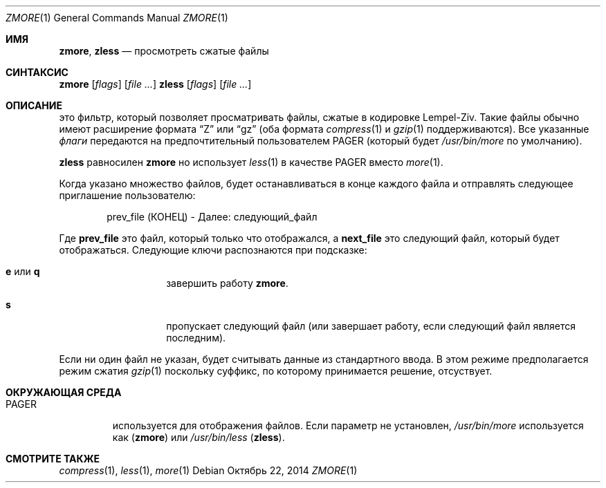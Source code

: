 .\"	$NetBSD: zmore.1,v 1.4 2013/11/12 21:58:37 pettai Exp $
.\"	$OpenBSD: zmore.1,v 1.10 2009/08/16 09:41:08 sobrado Exp $
.\"
.\" Copyright (c) 2003 Todd C. Miller <Todd.Miller@courtesan.com>
.\"
.\" Permission to use, copy, modify, and distribute this software for any
.\" purpose with or without fee is hereby granted, provided that the above
.\" copyright notice and this permission notice appear in all copies.
.\"
.\" THE SOFTWARE IS PROVIDED "AS IS" AND THE AUTHOR DISCLAIMS ALL WARRANTIES
.\" WITH REGARD TO THIS SOFTWARE INCLUDING ALL IMPLIED WARRANTIES OF
.\" MERCHANTABILITY AND FITNESS. IN NO EVENT SHALL THE AUTHOR BE LIABLE FOR
.\" ANY SPECIAL, DIRECT, INDIRECT, OR CONSEQUENTIAL DAMAGES OR ANY DAMAGES
.\" WHATSOEVER RESULTING FROM LOSS OF USE, DATA OR PROFITS, WHETHER IN AN
.\" ACTION OF CONTRACT, NEGLIGENCE OR OTHER TORTIOUS ACTION, ARISING OUT OF
.\" OR IN CONNECTION WITH THE USE OR PERFORMANCE OF THIS SOFTWARE.
.\"
.\" Sponsored in part by the Defense Advanced Research Projects
.\" Agency (DARPA) and Air Force Research Laboratory, Air Force
.\" Materiel Command, USAF, under agreement number F39502-99-1-0512.
.Dd Октябрь 22, 2014
.Dt ZMORE 1
.Os
.Sh ИМЯ
.Nm zmore ,
.Nm zless
.Nd просмотреть сжатые файлы
.Sh СИНТАКСИС
.Nm zmore
.Op Ar flags
.Op Ar
.Nm zless
.Op Ar flags
.Op Ar
.Sh ОПИСАНИЕ
.Nm
это фильтр, который позволяет просматривать файлы, сжатые в кодировке Lempel-Ziv.
Такие файлы обычно имеют расширение формата
.Dq Z
или
.Dq gz
(оба формата
.Xr compress 1
и
.Xr gzip 1
поддерживаются).
Все указанные
.Ar флаги
передаются на предпочтительный пользователем
.Ev PAGER
(который будет
.Pa /usr/bin/more
по умолчанию).
.Pp
.Nm zless
равносилен
.Nm zmore
но использует
.Xr less 1
в качестве PAGER вместо
.Xr more 1 .
.Pp
Когда указано множество файлов,
.Nm
будет останавливаться в конце каждого файла и отправлять следующее приглашение пользователю:
.Bd -literal -offset indent
prev_file (КОНЕЦ) - Далее: следующий_файл
.Ed
.Pp
Где
.Sy prev_file
это файл, который только что отображался, а
.Sy next_file
это следующий файл, который будет отображаться.
Следующие ключи распознаются при подсказке:
.Bl -tag -width "e or q" -offset indent
.It Ic e No или Ic q
завершить работу
.Nm zmore .
.It Ic s
пропускает следующий файл (или завершает работу, если следующий файл является последним).
.El
.Pp
Если ни один файл не указан,
.Nm
будет считывать данные из стандартного ввода.
В этом режиме
.Nm
предполагается режим сжатия
.Xr gzip 1
поскольку суффикс, по которому принимается решение, отсуствует.
.Sh ОКРУЖАЮЩАЯ СРЕДА
.Bl -tag -width "PAGER"
.It Ev PAGER
используется для отображения файлов.
Если параметр не установлен,
.Pa /usr/bin/more
используется как
.Pq Nm zmore
или
.Pa /usr/bin/less
.Pq Nm zless .
.El
.Sh СМОТРИТЕ ТАКЖЕ
.Xr compress 1 ,
.Xr less 1 ,
.Xr more 1
